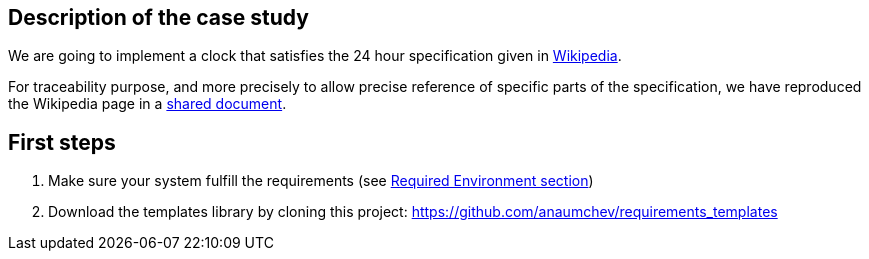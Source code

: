 :projectURL: https://github.com/smart-researchteam/formalReqs
:imagesdir: images
:icons: font

== Description of the case study

We are going to implement a clock that satisfies the 24 hour specification given in 
https://simple.wikipedia.org/wiki/24-hour_clock[Wikipedia]. 

For traceability purpose, and more precisely to allow precise reference of specific parts of the specification, we have reproduced the Wikipedia page in a https://docs.google.com/document/d/1RV38YvrCvhXrVNrVh2I5_hhFDPmKHSOGOZ04aHKdGhg/edit[shared document].   


== First steps

. Make sure your system fulfill the requirements (see https://github.com/smart-researchteam/formalReqs#2-tools[Required Environment section])
. Download the templates library by cloning this project: https://github.com/anaumchev/requirements_templates

